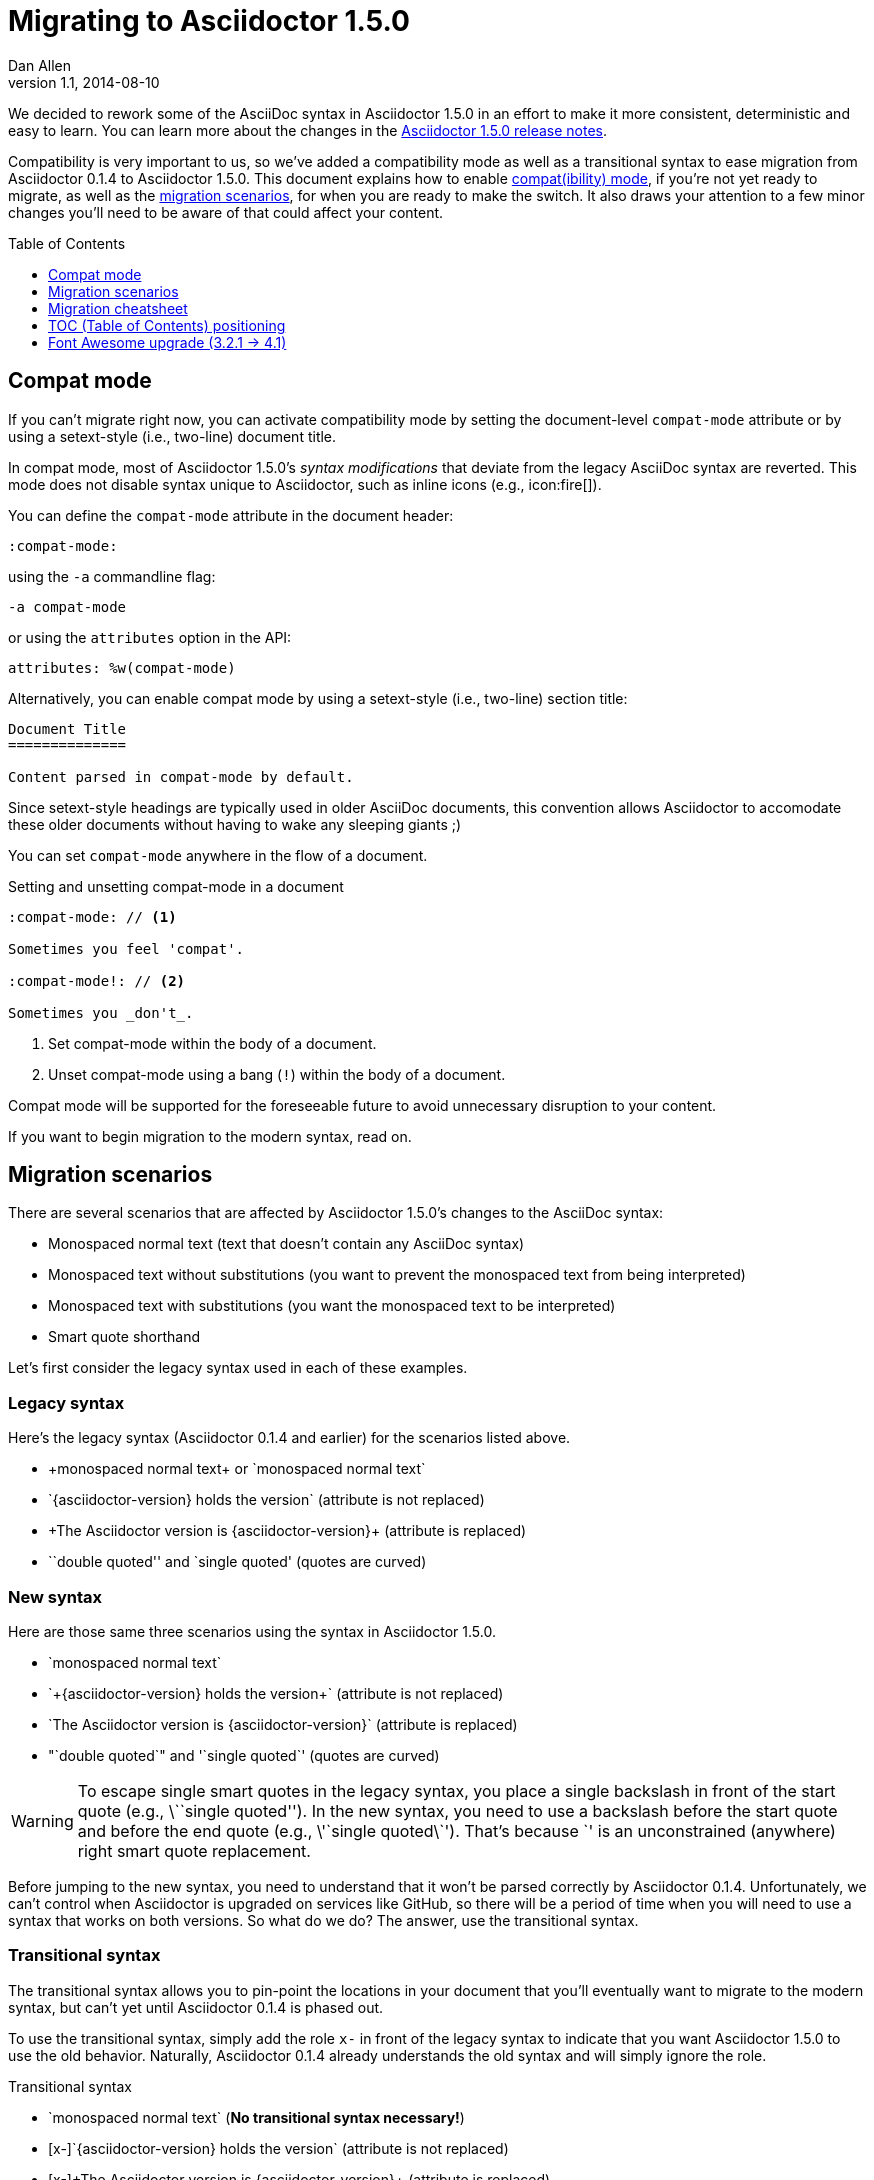 = Migrating to Asciidoctor 1.5.0
Dan Allen
v1.1, 2014-08-10
:page-layout!:
:compat-mode!:
:description: A guide that assists with migration from Asciidoctor 0.1.4 to 1.5.0.
:keywords: Asciidoctor 1.5, migrate to Asciidoctor 1.5, Asciidoctor 1.5 migration, migrating to Asciidoctor 1.5, migrating to Asciidoctor, compat mode, Asciidoctor compat mode, compat-mode
:toc: macro

We decided to rework some of the AsciiDoc syntax in Asciidoctor 1.5.0 in an effort to make it more consistent, deterministic and easy to learn.
You can learn more about the changes in the link:/release-notes/asciidoctor-1-5-0[Asciidoctor 1.5.0 release notes].

Compatibility is very important to us, so we've added a compatibility mode as well as a transitional syntax to ease migration from Asciidoctor 0.1.4 to Asciidoctor 1.5.0.
This document explains how to enable <<Compat mode,compat(ibility) mode>>, if you're not yet ready to migrate, as well as the <<Migration scenarios,migration scenarios>>, for when you are ready to make the switch.
It also draws your attention to a few minor changes you'll need to be aware of that could affect your content.

toc::[levels=1]

== Compat mode

If you can't migrate right now, you can activate compatibility mode by setting the document-level `compat-mode` attribute or by using a setext-style (i.e., two-line) document title.

In compat mode, most of Asciidoctor 1.5.0's _syntax modifications_ that deviate from the legacy AsciiDoc syntax are reverted.
This mode does not disable syntax unique to Asciidoctor, such as inline icons (e.g., pass:[icon:fire[\]]).

You can define the `compat-mode` attribute in the document header:

 :compat-mode:

using the `-a` commandline flag:

 -a compat-mode

or using the `attributes` option in the API:

 attributes: %w(compat-mode)

Alternatively, you can enable compat mode by using a setext-style (i.e., two-line) section title:

----
Document Title
==============

Content parsed in compat-mode by default.
----

Since setext-style headings are typically used in older AsciiDoc documents, this convention allows Asciidoctor to accomodate these older documents without having to wake any sleeping giants ;)

You can set `compat-mode` anywhere in the flow of a document.

.Setting and unsetting compat-mode in a document
-----
:compat-mode: // <1>

Sometimes you feel 'compat'.

:compat-mode!: // <2>

Sometimes you _don't_.
-----
<1> Set compat-mode within the body of a document.
<2> Unset compat-mode using a bang (`!`) within the body of a document.

Compat mode will be supported for the foreseeable future to avoid unnecessary disruption to your content.

If you want to begin migration to the modern syntax, read on.

== Migration scenarios

There are several scenarios that are affected by Asciidoctor 1.5.0's changes to the AsciiDoc syntax:

* Monospaced normal text (text that doesn't contain any AsciiDoc syntax)
* Monospaced text without substitutions (you want to prevent the monospaced text from being interpreted)
* Monospaced text with substitutions (you want the monospaced text to be interpreted)
* Smart quote shorthand

Let's first consider the legacy syntax used in each of these examples.

=== Legacy syntax

Here's the legacy syntax (Asciidoctor 0.1.4 and earlier) for the scenarios listed above.

* pass:[+monospaced normal text+ or `monospaced normal text`]
* pass:[`{asciidoctor-version} holds the version`] (attribute is not replaced)
* pass:[+The Asciidoctor version is {asciidoctor-version}+] (attribute is replaced)
* pass:[``double quoted'' and `single quoted'] (quotes are curved)

=== New syntax

Here are those same three scenarios using the syntax in Asciidoctor 1.5.0.

* pass:[`monospaced normal text`]
* pass:[`+{asciidoctor-version} holds the version+`] (attribute is not replaced)
* pass:[`The Asciidoctor version is {asciidoctor-version}`] (attribute is replaced)
* pass:["`double quoted`" and '`single quoted`'] (quotes are curved)

WARNING: To escape single smart quotes in the legacy syntax, you place a single backslash in front of the start quote (e.g., pass:[\``single quoted'']).
In the new syntax, you need to use a backslash before the start quote and before the end quote (e.g., pass:[\'`single quoted\`']).
That's because pass:[`'] is an unconstrained (anywhere) right smart quote replacement.

Before jumping to the new syntax, you need to understand that it won't be parsed correctly by Asciidoctor 0.1.4.
Unfortunately, we can't control when Asciidoctor is upgraded on services like GitHub, so there will be a period of time when you will need to use a syntax that works on both versions.
So what do we do?
The answer, use the transitional syntax.

=== Transitional syntax

The transitional syntax allows you to pin-point the locations in your document that you'll eventually want to migrate to the modern syntax, but can't yet until Asciidoctor 0.1.4 is phased out.

To use the transitional syntax, simply add the role `x-` in front of the legacy syntax to indicate that you want Asciidoctor 1.5.0 to use the old behavior.
Naturally, Asciidoctor 0.1.4 already understands the old syntax and will simply ignore the role.

.Transitional syntax
* pass:[`monospaced normal text`] (*No transitional syntax necessary!*)
* pass:[[x-\]`{asciidoctor-version} holds the version`] (attribute is not replaced)
* pass:[[x-\]+The Asciidoctor version is {asciidoctor-version}+] (attribute is replaced)
* “double quotes” and ‘single quotes’

[NOTE]
====
There isn't transitional syntax for curved (i.e., smart) quotes.
Instead, we encourage you to enter the smart quotes directly into your document.
It is UTF-8 after all!

Refer to http://smartquotesforsmartpeople.com[Smart Quotes for Smart People], http://www.kryogenix.org/days/2013/10/17/smart-quotes-for-smart-ubuntu-people[Smart Quotes for Smart Ubuntu (Linux) People] or http://fsymbols.com/keyboard/linux/compose/[Linux Keyboard Shortcuts for Text Symbols] for instructions on how to type these characters.
====

Let's consider an example.

.Using the transitional syntax
[caption="Example: "]
====
Assume you want to put italics inside of monospaced text.
If you want the syntax to work in both Asciidoctor and AsciiDoc Python, you need to do one of the following:

[loweralpha]
. Enable the `compat-mode` attribute on the document and enter the text as:

 +cat _filename_+

. Don't enable the `compat-mode` attribute and enter the text as:

 [x-]+cat _filename_+

You can think of `[x-]` as a local compat mode setting.
====

If you aren't worried about how the document renders on services like GitHub, you can start using the modern syntax immediately.

== Migration cheatsheet

The following table provides a migration cheatsheet that compares the legacy, transitional and modern syntax side-by-side.

.Syntax migration cheatsheet
[cols="1m,1m,1m,1"]
|===
|Legacy |Transitional |Modern |Rendered

|pass:['italic text']
d|N/A
|pass:[_single quoted_]
|_italic text_

|pass:[+monospaced text+]
d|N/A
|pass:[`monospaced text`]
|`monospaced text`

|pass:[`monospaced text`]
d|N/A
|pass:[`monospaced text`]
|`monospaced text`

|pass:[`{asciidoctor-version}`]
|pass:[[x-\]`{asciidoctor-version}`]
|pass:[`+{asciidoctor-version}+`]
|[x-]`{asciidoctor-version}`

|pass:[+{asciidoctor-version}+]
|pass:[[x-\]+{asciidoctor-version}+]
|pass:[`{asciidoctor-version}`]
|[x-]+{asciidoctor-version}+

|pass:[``double quoted'']
|pass:[“double quoted”]
|pass:["`double quoted`"]
|“double quoted”

|pass:[`single quoted']
|pass:[‘single quoted’]
|pass:['`single quoted`']
|‘single quoted’
|===

If you have feedback about the new syntax, feel free to let us know in the https://github.com/asciidoctor/asciidoctor/issues[issue tracker].

== TOC (Table of Contents) positioning

Say goodbye to the `toc2` attribute.
It's deprecated!

As of Asciidoctor 1.5.0, the `toc2`, `toc-placement` and `toc-position` attributes have been combined into a more expressive `toc` attribute.
The `toc` attribute does it all!
It's now responsible for enabling the table of contents and specifying the location where it should appear.

For example, to activate the table of contents in the left sidebar, define the `toc` attribute _in the document header_ with the value of `left`.

.Enable the (left) sidebar table of contents
----
= Document Title
Author Name
:toc: left
----

If you want to position the table of contents manually, then you'd set the value of the `toc` attribute to `macro` (_not_ `manual`) and use the `toc::[]` macro to indicate the location where the table of contents should appear.

.Position the sidebar explicitly
----
= Document Title
Author Name
:toc: macro

some content

toc::[]

more content
----

The following list shows the permitted values for the `toc` attribute:

* auto (default value when the `toc` attribute value is blank)
* left
* right
* preamble
* macro

We recommend you remove all other attributes that affect the positioning of the toc from your document or launch scripts (i.e., `toc2`, `toc-placement` and `toc-position`).

For more information about the table of contents, see the <<user-manual.adoc#user-toc,Table of Contents>> section of the user manual.

== Font Awesome upgrade (3.2.1 -> 4.1)

The Asciidoctor 1.5.0 release brought an upgrade from Font Awesome 3.2.1 to 4.1.
Font Awesome 4 introduced a new naming pattern for icons.
This won't affect any of the built-in use of Font Awesome, such as admonition icons, but it does affect the inline icon macro.
If you use the inline icon macro, consult the https://github.com/FortAwesome/Font-Awesome/wiki/Upgrading-from-3.2.1-to-4#new-icon-names[mapping between old and new names] to ensure you don't have any broken images.

If you want to continue to use the old icon names, you can incorporate the https://raw.githubusercontent.com/asciidoctor/asciidoctor/master/compat/font-awesome-3-compat.css[font-awesome-3-compat.css] file from the Asciidoctor repository into your generated HTML using a http://asciidoctor.org/docs/user-manual/#docinfo-file[docinfo file].
